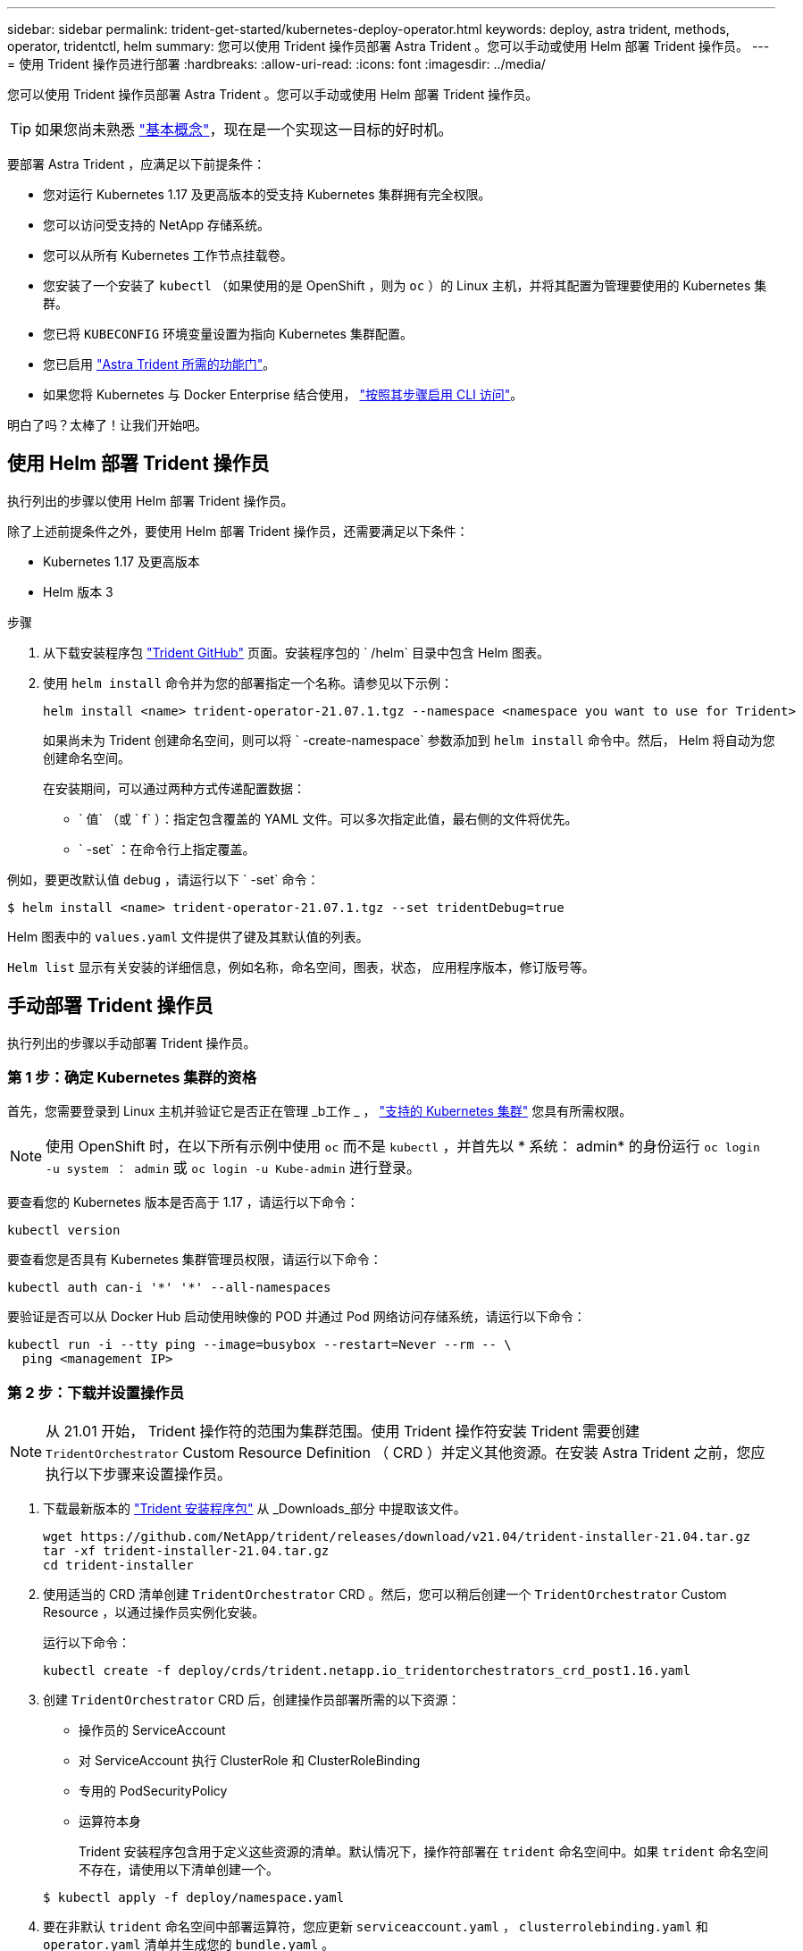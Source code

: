 ---
sidebar: sidebar 
permalink: trident-get-started/kubernetes-deploy-operator.html 
keywords: deploy, astra trident, methods, operator, tridentctl, helm 
summary: 您可以使用 Trident 操作员部署 Astra Trident 。您可以手动或使用 Helm 部署 Trident 操作员。 
---
= 使用 Trident 操作员进行部署
:hardbreaks:
:allow-uri-read: 
:icons: font
:imagesdir: ../media/


您可以使用 Trident 操作员部署 Astra Trident 。您可以手动或使用 Helm 部署 Trident 操作员。


TIP: 如果您尚未熟悉 link:../trident-concepts/intro.html["基本概念"^]，现在是一个实现这一目标的好时机。

要部署 Astra Trident ，应满足以下前提条件：

* 您对运行 Kubernetes 1.17 及更高版本的受支持 Kubernetes 集群拥有完全权限。
* 您可以访问受支持的 NetApp 存储系统。
* 您可以从所有 Kubernetes 工作节点挂载卷。
* 您安装了一个安装了 `kubectl` （如果使用的是 OpenShift ，则为 `oc` ）的 Linux 主机，并将其配置为管理要使用的 Kubernetes 集群。
* 您已将 `KUBECONFIG` 环境变量设置为指向 Kubernetes 集群配置。
* 您已启用 link:requirements.html["Astra Trident 所需的功能门"^]。
* 如果您将 Kubernetes 与 Docker Enterprise 结合使用， https://docs.docker.com/ee/ucp/user-access/cli/["按照其步骤启用 CLI 访问"^]。


明白了吗？太棒了！让我们开始吧。



== 使用 Helm 部署 Trident 操作员

执行列出的步骤以使用 Helm 部署 Trident 操作员。

除了上述前提条件之外，要使用 Helm 部署 Trident 操作员，还需要满足以下条件：

* Kubernetes 1.17 及更高版本
* Helm 版本 3


.步骤
. 从下载安装程序包 https://github.com/netapp/trident/releases["Trident GitHub"] 页面。安装程序包的 ` /helm` 目录中包含 Helm 图表。
. 使用 `helm install` 命令并为您的部署指定一个名称。请参见以下示例：
+
[listing]
----
helm install <name> trident-operator-21.07.1.tgz --namespace <namespace you want to use for Trident>
----
+
如果尚未为 Trident 创建命名空间，则可以将 ` -create-namespace` 参数添加到 `helm install` 命令中。然后， Helm 将自动为您创建命名空间。

+
在安装期间，可以通过两种方式传递配置数据：

+
** ` 值` （或 ` f` ）：指定包含覆盖的 YAML 文件。可以多次指定此值，最右侧的文件将优先。
** ` -set` ：在命令行上指定覆盖。




例如，要更改默认值 `debug` ，请运行以下 ` -set` 命令：

[listing]
----
$ helm install <name> trident-operator-21.07.1.tgz --set tridentDebug=true
----
Helm 图表中的 `values.yaml` 文件提供了键及其默认值的列表。

`Helm list` 显示有关安装的详细信息，例如名称，命名空间，图表，状态， 应用程序版本，修订版号等。



== 手动部署 Trident 操作员

执行列出的步骤以手动部署 Trident 操作员。



=== 第 1 步：确定 Kubernetes 集群的资格

首先，您需要登录到 Linux 主机并验证它是否正在管理 _b工作 _ ， link:requirements.html["支持的 Kubernetes 集群"^] 您具有所需权限。


NOTE: 使用 OpenShift 时，在以下所有示例中使用 `oc` 而不是 `kubectl` ，并首先以 * 系统： admin* 的身份运行 `oc login -u system ： admin` 或 `oc login -u Kube-admin` 进行登录。

要查看您的 Kubernetes 版本是否高于 1.17 ，请运行以下命令：

[listing]
----
kubectl version
----
要查看您是否具有 Kubernetes 集群管理员权限，请运行以下命令：

[listing]
----
kubectl auth can-i '*' '*' --all-namespaces
----
要验证是否可以从 Docker Hub 启动使用映像的 POD 并通过 Pod 网络访问存储系统，请运行以下命令：

[listing]
----
kubectl run -i --tty ping --image=busybox --restart=Never --rm -- \
  ping <management IP>
----


=== 第 2 步：下载并设置操作员


NOTE: 从 21.01 开始， Trident 操作符的范围为集群范围。使用 Trident 操作符安装 Trident 需要创建 `TridentOrchestrator` Custom Resource Definition （ CRD ）并定义其他资源。在安装 Astra Trident 之前，您应执行以下步骤来设置操作员。

. 下载最新版本的 https://github.com/NetApp/trident/releases/latest["Trident 安装程序包"] 从 _Downloads_部分 中提取该文件。
+
[listing]
----
wget https://github.com/NetApp/trident/releases/download/v21.04/trident-installer-21.04.tar.gz
tar -xf trident-installer-21.04.tar.gz
cd trident-installer
----
. 使用适当的 CRD 清单创建 `TridentOrchestrator` CRD 。然后，您可以稍后创建一个 `TridentOrchestrator` Custom Resource ，以通过操作员实例化安装。
+
运行以下命令：

+
[listing]
----
kubectl create -f deploy/crds/trident.netapp.io_tridentorchestrators_crd_post1.16.yaml
----
. 创建 `TridentOrchestrator` CRD 后，创建操作员部署所需的以下资源：
+
** 操作员的 ServiceAccount
** 对 ServiceAccount 执行 ClusterRole 和 ClusterRoleBinding
** 专用的 PodSecurityPolicy
** 运算符本身
+
Trident 安装程序包含用于定义这些资源的清单。默认情况下，操作符部署在 `trident` 命名空间中。如果 `trident` 命名空间不存在，请使用以下清单创建一个。

+
[listing]
----
$ kubectl apply -f deploy/namespace.yaml
----


. 要在非默认 `trident` 命名空间中部署运算符，您应更新 `serviceaccount.yaml` ， `clusterrolebinding.yaml` 和 `operator.yaml` 清单并生成您的 `bundle.yaml` 。
+
运行以下命令以更新 YAML 清单并使用 `kucstation.yaml` 生成您的 `bundle.yaml` ：

+
[listing]
----
kubectl kustomize deploy/ > deploy/bundle.yaml
----
+
运行以下命令以创建资源并部署操作员：

+
[listing]
----
kubectl create -f deploy/bundle.yaml
----
. 要在部署后验证操作员的状态，请执行以下操作：
+
[listing]
----
$ kubectl get deployment -n <operator-namespace>
NAME               READY   UP-TO-DATE   AVAILABLE   AGE
trident-operator   1/1     1            1           3m

$ kubectl get pods -n <operator-namespace>
NAME                              READY   STATUS             RESTARTS   AGE
trident-operator-54cb664d-lnjxh   1/1     Running            0          3m
----


操作员部署成功创建了一个在集群中的一个工作节点上运行的 POD 。


IMPORTANT: 在 Kubernetes 集群中只能有 * 一个操作符实例 * 。请勿创建 Trident 操作员的多个部署。



=== 第 3 步：创建 TridentOrchestrator 并安装 Trident

现在，您可以使用操作员安装 Astra Trident 了！这需要创建 `TridentOrchestrator` 。Trident 安装程序附带了用于创建 `TridentOrchestrator` 的示例定义。这将在 `trident` 命名空间中启动安装。

[listing]
----
$ kubectl create -f deploy/crds/tridentorchestrator_cr.yaml
tridentorchestrator.trident.netapp.io/trident created

$ kubectl describe torc trident
Name:        trident
Namespace:
Labels:      <none>
Annotations: <none>
API Version: trident.netapp.io/v1
Kind:        TridentOrchestrator
...
Spec:
  Debug:     true
  Namespace: trident
Status:
  Current Installation Params:
    IPv6:                      false
    Autosupport Hostname:
    Autosupport Image:         netapp/trident-autosupport:21.04
    Autosupport Proxy:
    Autosupport Serial Number:
    Debug:                     true
    Enable Node Prep:          false
    Image Pull Secrets:
    Image Registry:
    k8sTimeout:           30
    Kubelet Dir:          /var/lib/kubelet
    Log Format:           text
    Silence Autosupport:  false
    Trident Image:        netapp/trident:21.04.0
  Message:                  Trident installed  Namespace:                trident
  Status:                   Installed
  Version:                  v21.04.0
Events:
    Type Reason Age From Message ---- ------ ---- ---- -------Normal
    Installing 74s trident-operator.netapp.io Installing Trident Normal
    Installed 67s trident-operator.netapp.io Trident installed
----
使用 Trident 操作符，您可以使用 `TridentOrchestrator` 规范中的属性自定义 Astra Trident 的安装方式。请参见 link:kubernetes-customize-deploy.html["自定义 Trident 部署"^]。

状态 `TridentOrchestrator` 指示安装是否成功，并显示已安装的 Trident 版本。

[cols="2"]
|===
| Status | Description 


| 安装 | 操作员正在使用此 `TridentOrchestrator` CR 安装 Astra Trident 。 


| 已安装 | Astra Trident 已成功安装。 


| 正在卸载 | 操作符正在卸载 Astra Trident ，因为 `sPec.uninstall=true` 。 


| 已卸载 | Astra Trident 已卸载。 


| 失败 | 操作员无法安装，修补，更新或卸载 Astra Trident ；操作员将自动尝试从此状态恢复。如果此状态仍然存在，则需要进行故障排除。 


| 正在更新 | 操作员正在更新现有安装。 


| error | 不使用 `TridentOrchestrator` 。另一个已存在。 
|===
在安装期间， `TridentOrchestrator` 的状态会从 `Installing` 更改为 `Installed` 。如果您观察到 `failed` 状态，并且操作员无法自行恢复，则应检查操作员的日志。请参见 link:../troubleshooting.html["故障排除"^] 部分。

您可以通过查看已创建的 Pod 来确认 Astra Trident 安装是否已完成：

[listing]
----
$ kubectl get pod -n trident
NAME                                READY   STATUS    RESTARTS   AGE
trident-csi-7d466bf5c7-v4cpw        5/5     Running   0           1m
trident-csi-mr6zc                   2/2     Running   0           1m
trident-csi-xrp7w                   2/2     Running   0           1m
trident-csi-zh2jt                   2/2     Running   0           1m
trident-operator-766f7b8658-ldzsv   1/1     Running   0           3m
----
您也可以使用 `tridentctl` 检查已安装的 Astra Trident 版本。

[listing]
----
$ ./tridentctl -n trident version
+----------------+----------------+
| SERVER VERSION | CLIENT VERSION |
+----------------+----------------+
| 21.04.0        | 21.04.0        |
+----------------+----------------+
----
现在，您可以继续创建后端。请参见 link:kubernetes-postdeployment.html["部署后任务"^]。


TIP: 有关在部署期间排除问题的信息，请参见 link:../troubleshooting.html["故障排除"^] 部分。
